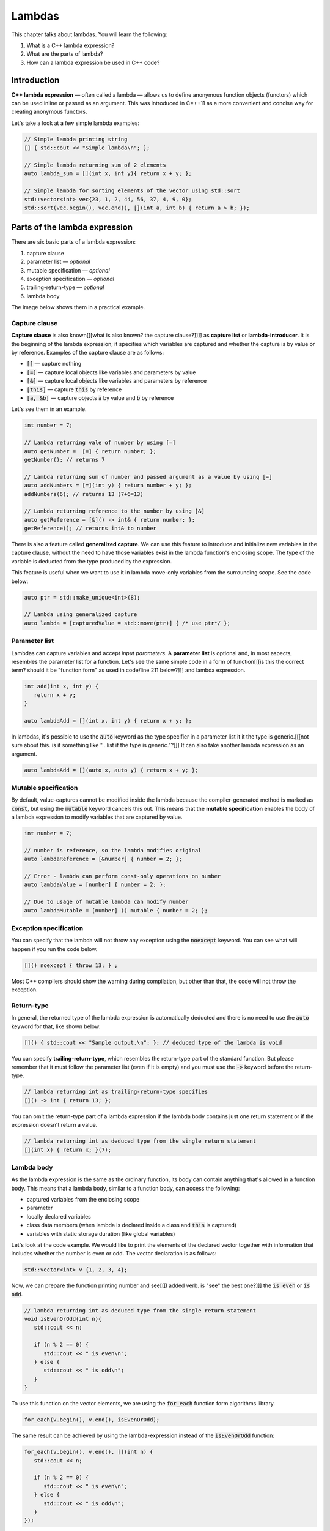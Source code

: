 Lambdas
#######

This chapter talks about lambdas. You will learn the following:

#. What is a C++ lambda expression?
#. What are the parts of lambda?
#. How can a lambda expression be used in C++ code?

Introduction
************

**C++ lambda expression** — often called a lambda — allows us 
to define anonymous function objects (functors) which can be 
used inline or passed as an argument. This was introduced in C=++11
as a more convenient and concise way for creating anonymous functors.

Let's take a look at a few simple lambda examples:

.. code-block:: cpp
   
   // Simple lambda printing string
   [] { std::cout << "Simple lambda\n"; };

   // Simple lambda returning sum of 2 elements
   auto lambda_sum = [](int x, int y){ return x + y; };
   
   // Simple lambda for sorting elements of the vector using std::sort
   std::vector<int> vec{23, 1, 2, 44, 56, 37, 4, 9, 0};
   std::sort(vec.begin(), vec.end(), [](int a, int b) { return a > b; });


Parts of the lambda expression
**************************

There are six basic parts of a lambda expression:

#. capture clause
#. parameter list — *optional*
#. mutable specification — *optional*
#. exception specification — *optional*
#. trailing-return-type — *optional*
#. lambda body

The image below shows them in a practical example.

.. figure:: /_images/lambda-expression.png

Capture clause
==============

**Capture clause** is also known[[[what is also known? the capture clause?]]]] as **capture list** or **lambda-introducer**. It is the beginning of the 
lambda expression; it specifies which variables are captured and whether the capture 
is by value or by reference. Examples of the capture clause are as follows:

* :code:`[]` — capture nothing
* :code:`[=]` — capture local objects like variables and parameters by value
* :code:`[&]` — capture local objects like variables and parameters by reference
* :code:`[this]` — capture :code:`this` by reference
* :code:`[a, &b]` — capture objects :code:`a` by value and :code:`b` by reference

Let's see them in an example.

.. code-block:: cpp
   
   int number = 7;
   
   // Lambda returning vale of number by using [=]
   auto getNumber =  [=] { return number; };
   getNumber(); // returns 7

   // Lambda returning sum of number and passed argument as a value by using [=]
   auto addNumbers = [=](int y) { return number + y; };
   addNumbers(6); // returns 13 (7+6=13)

   // Lambda returning reference to the number by using [&]
   auto getReference = [&]() -> int& { return number; };
   getReference(); // returns int& to number

There is also a feature called **generalized capture**. We can use this feature to introduce and initialize new 
variables in the capture clause, without the need to have those variables exist in the lambda function's 
enclosing scope. The type of the variable is deducted from the type produced by the expression.

This feature is useful when we want to use it in lambda move-only variables from the surrounding scope.
See the code below:

.. code-block:: cpp
   
   auto ptr = std::make_unique<int>(8);

   // Lambda using generalized capture
   auto lambda = [capturedValue = std::move(ptr)] { /* use ptr*/ };

Parameter list
==============

Lambdas can capture variables and accept *input parameters*. A **parameter list** is optional 
and, in most aspects, resembles the parameter list for a function. Let's see the same simple code in 
a form of function[[[is this the correct term? should it be "function form" as used in code/line 211 below?]]] and lambda expression.

.. code-block:: cpp
   
   int add(int x, int y) {
      return x + y;
   }

   auto lambdaAdd = [](int x, int y) { return x + y; };

In lambdas, it's possible to use the :code:`auto` keyword as the type specifier in a 
parameter list it it the type is generic.[[[not sure about this. is it something like "...list if the type is generic."?]]] It can also take another lambda expression as an argument.

.. code-block:: cpp
   
   auto lambdaAdd = [](auto x, auto y) { return x + y; };

Mutable specification
======================

By default, value-captures cannot be modified inside the lambda because the compiler-generated 
method is marked as :code:`const`, but using the :code:`mutable` keyword cancels this out. This 
means that the **mutable specification** enables the body of a lambda expression to modify variables 
that are captured by value.

.. code-block:: cpp
   
   int number = 7;

   // number is reference, so the lambda modifies original
   auto lambdaReference = [&number] { number = 2; }; 
   
   // Error - lambda can perform const-only operations on number
   auto lambdaValue = [number] { number = 2; }; 

   // Due to usage of mutable lambda can modify number
   auto lambdaMutable = [number] () mutable { number = 2; };

Exception specification
=======================

You can specify that the lambda will not throw any exception using the :code:`noexcept` keyword. You 
can see what will happen if you run the code below.

.. code-block:: cpp
   
   []() noexcept { throw 13; } ;

Most C++ compilers should show the warning during compilation, but other than that, the code
will not throw the exception.

Return-type
===========

In general, the returned type of the lambda expression is automatically deducted and there is no 
need to use the :code:`auto` keyword for that, like shown below:

.. code-block:: cpp
   
   []() { std::cout << "Sample output.\n"; }; // deduced type of the lambda is void

You can specify **trailing-return-type**, which resembles the return-type part of the standard function. 
But please remember that it must follow the parameter list (even if it is empty) and you must use the
:code:`->` keyword before the return-type.

.. code-block:: cpp
   
   // lambda returning int as trailing-return-type specifies
   []() -> int { return 13; };

You can omit the return-type part of a lambda expression if the lambda body contains just one return 
statement or if the expression doesn't return a value.

.. code-block:: cpp
   
   // lambda returning int as deduced type from the single return statement
   [](int x) { return x; }(7);

Lambda body
===========

As the lambda expression is the same as the ordinary function, its body can contain anything that's 
allowed in a function body. This means that a lambda body, similar to a function body, can access the following:

* captured variables from the enclosing scope
* parameter
* locally declared variables
* class data members (when lambda is declared inside a class and :code:`this` is captured)
* variables with static storage duration (like global variables)

Let's look at the code example. We would like to print the elements of the declared vector 
together with information that includes whether the number is even or odd. The vector declaration is as follows:

.. code-block:: cpp
   
   std::vector<int> v {1, 2, 3, 4};

Now, we can prepare the function printing number and see[[[I added verb. is "see" the best one?]]] the :code:`is even` or :code:`is odd`.

.. code-block:: cpp
   
   // lambda returning int as deduced type from the single return statement
   void isEvenOrOdd(int n){
      std::cout << n;

      if (n % 2 == 0) {
         std::cout << " is even\n";
      } else {
         std::cout << " is odd\n";
      }
   }

To use this function on the vector elements, we are using the :code:`for_each` function form algorithms 
library.

.. code-block:: cpp
   
   for_each(v.begin(), v.end(), isEvenOrOdd);

The same result can be achieved by using the lambda-expression instead of the :code:`isEvenOrOdd` function:

.. code-block:: cpp
   
   for_each(v.begin(), v.end(), [](int n) {
      std::cout << n;

      if (n % 2 == 0) {
         std::cout << " is even\n";
      } else {
         std::cout << " is odd\n";
      }
   });

As we can see, there are no limitations related to the size of the lambda. The only thing that may 
limited is the readability of the code and the fact that lambdas are typically used as minor helper 
functions in our code.
